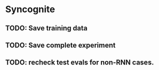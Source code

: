 * Syncognite
** TODO: Save training data
** TODO: Save complete experiment
** TODO: recheck test evals for non-RNN cases.
** 
